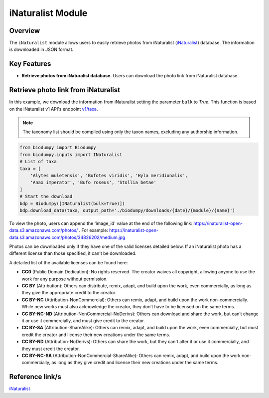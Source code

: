 iNaturalist Module
==================

.. _iNat:


Overview
--------

The ``iNaturalist`` module allows users to easily retrieve photos from iNaturalist (`iNaturalist`_) database.
The information is downloaded in JSON format.

.. _iNaturalist: https://www.inaturalist.org/

Key Features
------------

- **Retrieve photos from iNaturalist database.** Users can download the photo link from iNaturalist database.


Retrieve photo link from iNaturalist
------------------------------------

In this example, we download the information from iNaturalist setting the parameter ``bulk`` to *True*.
This function is based on the iNaturalist v1 API's endpoint `v1/taxa`_.

.. _v1/taxa: https://api.inaturalist.org/v1/taxa

.. note::

    The taxonomy list should be compiled using only the taxon names, excluding any authorship information.


.. code-block:: python

    from biodumpy import Biodumpy
    from biodumpy.inputs import INaturalist
    # List of taxa
    taxa = [
        'Alytes muletensis', 'Bufotes viridis', 'Hyla meridionalis',
        'Anax imperator', 'Bufo roseus', 'Stollia betae'
    ]
    # Start the download
    bdp = Biodumpy([INaturalist(bulk=True)])
    bdp.download_data(taxa, output_path='./biodumpy/downloads/{date}/{module}/{name}')


To view the photo, users can append the 'image_id' value at the end of the following link: https://inaturalist-open-data.s3.amazonaws.com/photos/ .
For example: https://inaturalist-open-data.s3.amazonaws.com/photos/34826202/medium.jpg

Photos can be downloaded only if they have one of the valid licenses detailed below.
If an iNaturalist photo has a different license than those specified, it can't be downloaded.

A detailed list of the available licenses can be found here:

- **CC0** (Public Domain Dedication): No rights reserved. The creator waives all copyright, allowing anyone to use the work for any purpose without permission.

- **CC BY** (Attribution): Others can distribute, remix, adapt, and build upon the work, even commercially, as long as they give the appropriate credit to the creator.

- **CC BY-NC** (Attribution-NonCommercial): Others can remix, adapt, and build upon the work non-commercially. While new works must also acknowledge the creator, they don’t have to be licensed on the same terms.

- **CC BY-NC-ND** (Attribution-NonCommercial-NoDerivs): Others can download and share the work, but can’t change it or use it commercially, and must give credit to the creator.

- **CC BY-SA** (Attribution-ShareAlike): Others can remix, adapt, and build upon the work, even commercially, but must credit the creator and license their new creations under the same terms.

- **CC BY-ND** (Attribution-NoDerivs): Others can share the work, but they can't alter it or use it commercially, and they must credit the creator.

- **CC BY-NC-SA** (Attribution-NonCommercial-ShareAlike): Others can remix, adapt, and build upon the work non-commercially, as long as they give credit and license their new creations under the same terms.



Reference link/s
----------------

`iNaturalist`_
